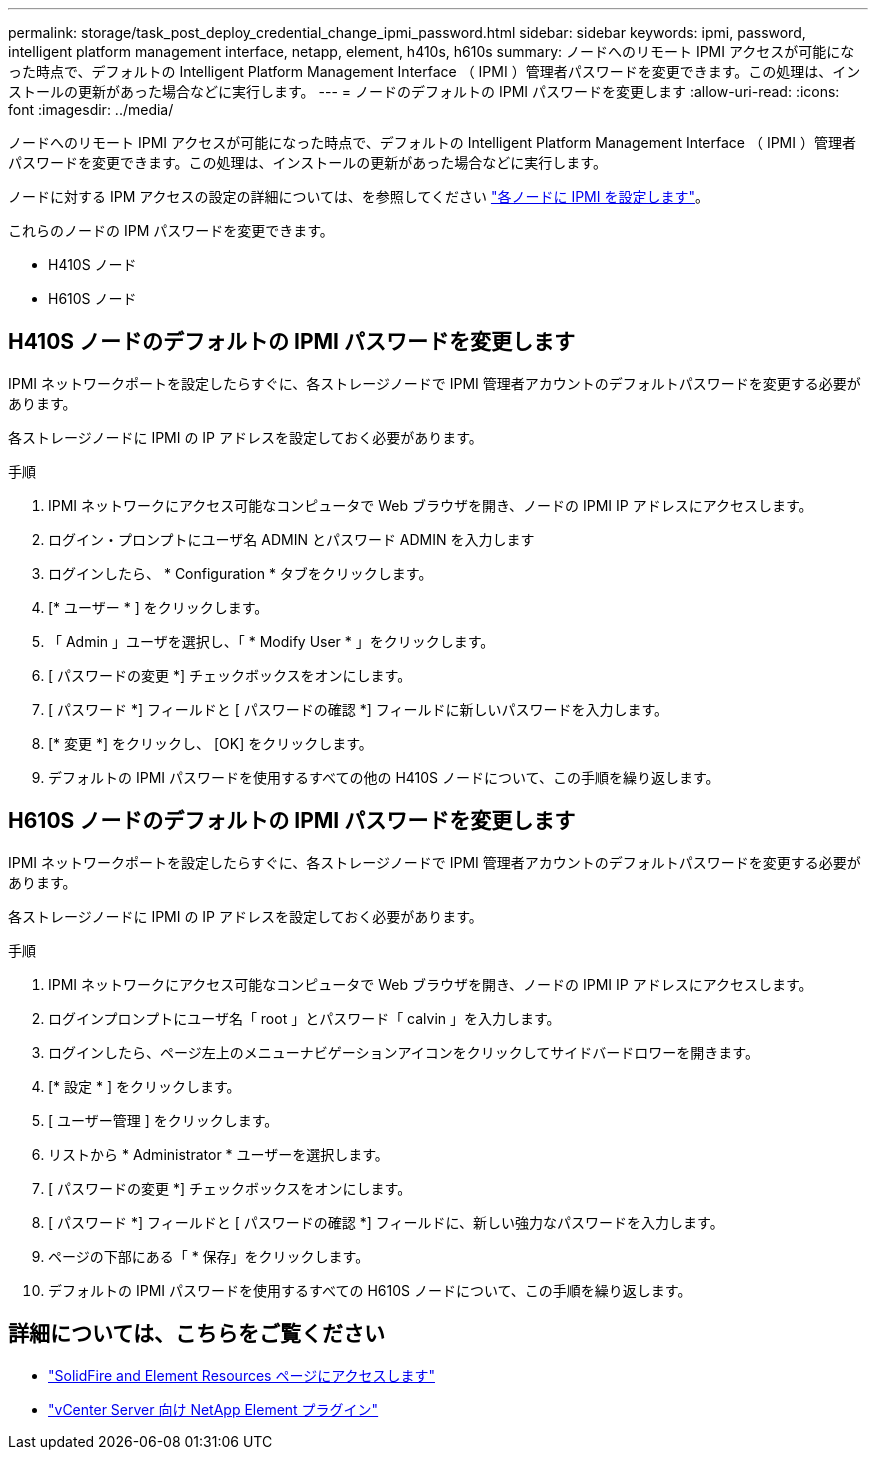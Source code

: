 ---
permalink: storage/task_post_deploy_credential_change_ipmi_password.html 
sidebar: sidebar 
keywords: ipmi, password, intelligent platform management interface, netapp, element, h410s, h610s 
summary: ノードへのリモート IPMI アクセスが可能になった時点で、デフォルトの Intelligent Platform Management Interface （ IPMI ）管理者パスワードを変更できます。この処理は、インストールの更新があった場合などに実行します。 
---
= ノードのデフォルトの IPMI パスワードを変更します
:allow-uri-read: 
:icons: font
:imagesdir: ../media/


[role="lead"]
ノードへのリモート IPMI アクセスが可能になった時点で、デフォルトの Intelligent Platform Management Interface （ IPMI ）管理者パスワードを変更できます。この処理は、インストールの更新があった場合などに実行します。

ノードに対する IPM アクセスの設定の詳細については、を参照してください link:https://docs.netapp.com/us-en/hci/docs/hci_prereqs_final_prep.html["各ノードに IPMI を設定します"^]。

これらのノードの IPM パスワードを変更できます。

* H410S ノード
* H610S ノード




== H410S ノードのデフォルトの IPMI パスワードを変更します

IPMI ネットワークポートを設定したらすぐに、各ストレージノードで IPMI 管理者アカウントのデフォルトパスワードを変更する必要があります。

各ストレージノードに IPMI の IP アドレスを設定しておく必要があります。

.手順
. IPMI ネットワークにアクセス可能なコンピュータで Web ブラウザを開き、ノードの IPMI IP アドレスにアクセスします。
. ログイン・プロンプトにユーザ名 ADMIN とパスワード ADMIN を入力します
. ログインしたら、 * Configuration * タブをクリックします。
. [* ユーザー * ] をクリックします。
. 「 Admin 」ユーザを選択し、「 * Modify User * 」をクリックします。
. [ パスワードの変更 *] チェックボックスをオンにします。
. [ パスワード *] フィールドと [ パスワードの確認 *] フィールドに新しいパスワードを入力します。
. [* 変更 *] をクリックし、 [OK] をクリックします。
. デフォルトの IPMI パスワードを使用するすべての他の H410S ノードについて、この手順を繰り返します。




== H610S ノードのデフォルトの IPMI パスワードを変更します

IPMI ネットワークポートを設定したらすぐに、各ストレージノードで IPMI 管理者アカウントのデフォルトパスワードを変更する必要があります。

各ストレージノードに IPMI の IP アドレスを設定しておく必要があります。

.手順
. IPMI ネットワークにアクセス可能なコンピュータで Web ブラウザを開き、ノードの IPMI IP アドレスにアクセスします。
. ログインプロンプトにユーザ名「 root 」とパスワード「 calvin 」を入力します。
. ログインしたら、ページ左上のメニューナビゲーションアイコンをクリックしてサイドバードロワーを開きます。
. [* 設定 * ] をクリックします。
. [ ユーザー管理 ] をクリックします。
. リストから * Administrator * ユーザーを選択します。
. [ パスワードの変更 *] チェックボックスをオンにします。
. [ パスワード *] フィールドと [ パスワードの確認 *] フィールドに、新しい強力なパスワードを入力します。
. ページの下部にある「 * 保存」をクリックします。
. デフォルトの IPMI パスワードを使用するすべての H610S ノードについて、この手順を繰り返します。




== 詳細については、こちらをご覧ください

* https://www.netapp.com/data-storage/solidfire/documentation["SolidFire and Element Resources ページにアクセスします"^]
* https://docs.netapp.com/us-en/vcp/index.html["vCenter Server 向け NetApp Element プラグイン"^]

